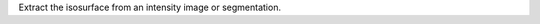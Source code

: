 .. Auto-generated by help-rst from "mirtk extract-surface -h" output


Extract the isosurface from an intensity image or segmentation.
